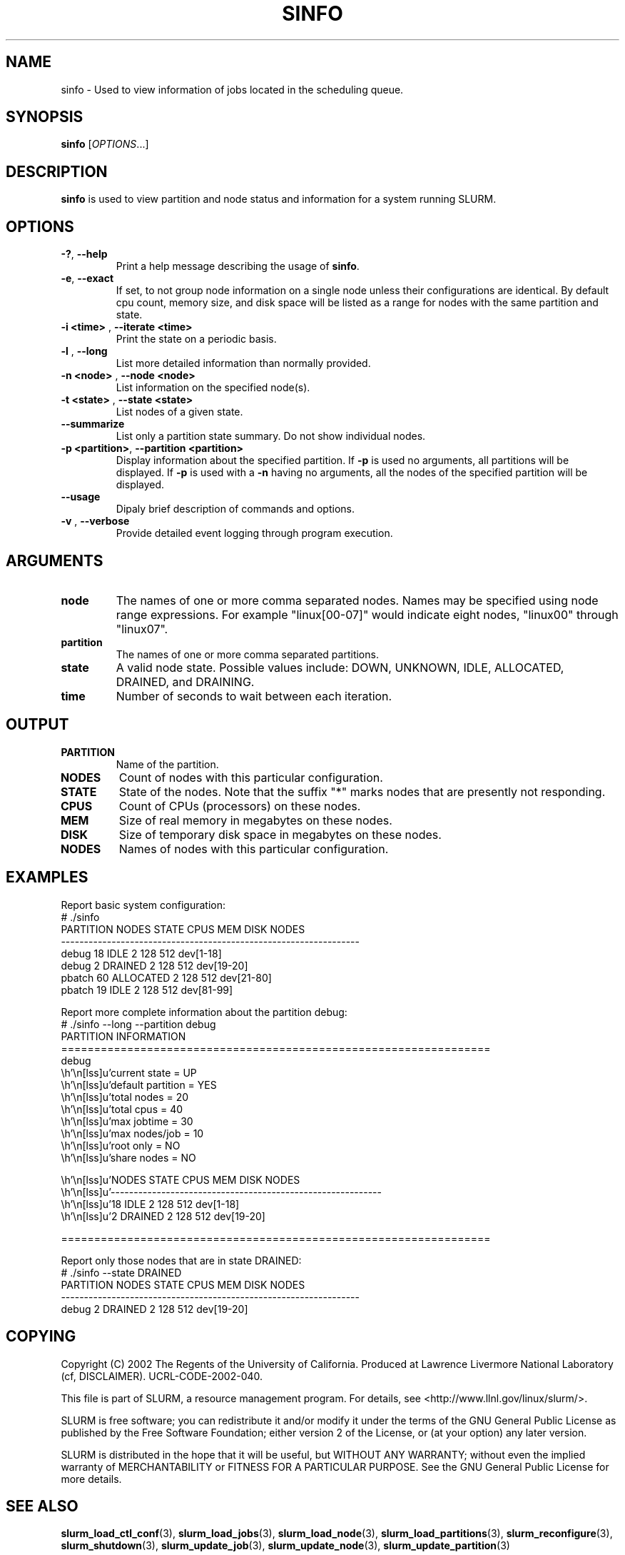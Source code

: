 .TH SINFO "1" "March 2003" "sinfo 0.1" "Slurm components"

.SH "NAME"
sinfo \- Used to view information of jobs located in the scheduling queue.

.SH "SYNOPSIS"
\fBsinfo\fR [\fIOPTIONS\fR...] 
.SH "DESCRIPTION"
\fBsinfo\fR is used to view partition and node status and information for a 
system running SLURM. 

.SH "OPTIONS"
.TP
\fB\-?\fR, \fB\-\-help\fR
Print a help message describing the usage of \fBsinfo\fR.
.TP
\fB\-e\fR, \fB\-\-exact\fR
If set, to not group node information on a single node unless their configurations are identical. By default cpu count, memory size, and disk space will be listed as a range for nodes with the same partition and state.
.TP
\fB\-i <time>\fR , \fB\-\-iterate <time>\fR
Print the state on a periodic basis.
.TP
\fB\-l\fR , \fB\-\-long\fR
List more detailed information than normally provided.
.TP
\fB\-n <node>\fR , \fB\-\-node <node>\fR
List information on the specified node(s).
.TP
\fB\-t <state>\fR , \fB\-\-state <state>\fR
List nodes of a given state.
.TP
\fB\-\-summarize\fR
List only a partition state summary. Do not show individual nodes.
.TP
\fB\-p <partition>\fR, \fB\-\-partition <partition>\fR
Display information about the specified partition.  
If \fB-p\fR is used no arguments, all partitions will be displayed.
If \fB-p\fR is used with a \fB-n\fR having no arguments, all the nodes of the 
specified partition will be displayed.
.TP
\fB\-\-usage\fR
Dipaly brief description of commands and options.
.TP
\fB\-v\fR , \fB\-\-verbose\fR
Provide detailed event logging through program execution.
.SH "ARGUMENTS"
.TP
\fBnode\fR
The names of one or more comma separated nodes. Names may be specified using node range expressions.
For example "linux[00-07]" would indicate eight nodes, "linux00" through "linux07".
.TP
\fBpartition\fR
The names of one or more comma separated partitions.
.TP
\fBstate\fR
A valid node state. Possible values include: DOWN, UNKNOWN, IDLE, ALLOCATED, DRAINED, and DRAINING.
.TP
\fBtime\fR
Number of seconds to wait between each iteration.
.SH "OUTPUT"
.TP
\fBPARTITION\fR
Name of the partition.
.TP
\fBNODES\fR
Count of nodes with this particular configuration.
.TP
\fBSTATE\fR
State of the nodes. Note that the suffix "*" marks nodes that are presently 
not responding.
.TP
\fBCPUS\fR
Count of CPUs (processors) on these nodes.
.TP
\fBMEM\fR
Size of real memory in megabytes on these nodes.
.TP
\fBDISK\fR
Size of temporary disk space in megabytes on these nodes.
.TP
\fBNODES\fR
Names of nodes with this particular configuration.
.SH "EXAMPLES"
.eo
Report basic system configuration:
.br
# ./sinfo
.br
PARTITION   NODES  STATE      CPUS      MEM     DISK  NODES
.br
-----------------------------------------------------------------
.br
debug          18  IDLE          2      128      512  dev[1-18]
.br
debug           2  DRAINED       2      128      512  dev[19-20]
.br
pbatch         60  ALLOCATED     2      128      512  dev[21-80]
.br
pbatch         19  IDLE          2      128      512  dev[81-99]
.br
 
.br
Report more complete information about the partition debug:
.br
# ./sinfo --long --partition debug
.br
PARTITION INFORMATION
.br
=================================================================
.br
debug
.br
        current state     = UP
.br
        default partition = YES
.br
        total nodes       = 20
.br
        total cpus        = 40
.br
        max jobtime       = 30
.br
        max nodes/job     = 10
.br
        root only         = NO
.br
        share nodes       = NO
.br

.br
        NODES  STATE      CPUS      MEM     DISK  NODES
.br
        -----------------------------------------------------------
.br
           18  IDLE          2      128      512  dev[1-18]
.br
            2  DRAINED       2      128      512  dev[19-20]
.br

.br
=================================================================
.br
 
.br
Report only those nodes that are in state DRAINED:
.br
# ./sinfo --state DRAINED
.br
PARTITION   NODES  STATE      CPUS      MEM     DISK  NODES
.br
-----------------------------------------------------------------
.br
debug           2  DRAINED       2      128      512  dev[19-20]
.ec

.SH "COPYING"
Copyright (C) 2002 The Regents of the University of California.
Produced at Lawrence Livermore National Laboratory (cf, DISCLAIMER).
UCRL-CODE-2002-040.
.LP
This file is part of SLURM, a resource management program.
For details, see <http://www.llnl.gov/linux/slurm/>.
.LP
SLURM is free software; you can redistribute it and/or modify it under
the terms of the GNU General Public License as published by the Free
Software Foundation; either version 2 of the License, or (at your option)
any later version.
.LP
SLURM is distributed in the hope that it will be useful, but WITHOUT ANY
WARRANTY; without even the implied warranty of MERCHANTABILITY or FITNESS
FOR A PARTICULAR PURPOSE.  See the GNU General Public License for more
details.
.SH "SEE ALSO"
\fBslurm_load_ctl_conf\fR(3), \fBslurm_load_jobs\fR(3), \fBslurm_load_node\fR(3), 
\fBslurm_load_partitions\fR(3), 
\fBslurm_reconfigure\fR(3), \fBslurm_shutdown\fR(3), 
\fBslurm_update_job\fR(3), \fBslurm_update_node\fR(3), \fBslurm_update_partition\fR(3)
